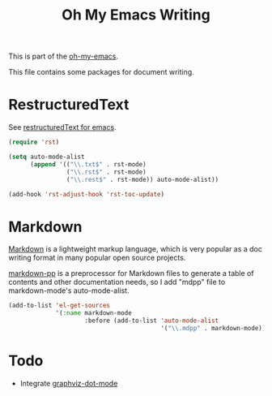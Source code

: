 #+TITLE: Oh My Emacs Writing
#+OPTIONS: toc:nil num:nil ^:nil

This is part of the [[https://github.com/xiaohanyu/oh-my-emacs][oh-my-emacs]].

This file contains some packages for document writing.

* RestructuredText
  :PROPERTIES:
  :CUSTOM_ID: restructuredtext
  :END:
See [[http://docutils.sourceforge.net/docs/user/emacs.html][restructuredText for emacs]].

#+NAME: restructuredtext
#+BEGIN_SRC emacs-lisp
(require 'rst)

(setq auto-mode-alist
      (append '(("\\.txt$" . rst-mode)
                ("\\.rst$" . rst-mode)
                ("\\.rest$" . rst-mode)) auto-mode-alist))

(add-hook 'rst-adjust-hook 'rst-toc-update)
#+END_SRC


* Markdown
  :PROPERTIES:
  :CUSTOM_ID: markdown
  :END:
[[http://en.wikipedia.org/wiki/Markdown][Markdown]] is a lightweight markup language, which is very popular as a doc
writing format in many popular open source projects.

[[https://github.com/thierryvolpiatto/markdown-pp][markdown-pp]] is a preprocessor for Markdown files to generate a table of
contents and other documentation needs, so I add "mdpp" file to
markdown-mode's auto-mode-alist.

#+NAME: markdown
#+BEGIN_SRC emacs-lisp
  (add-to-list 'el-get-sources
               '(:name markdown-mode
                       :before (add-to-list 'auto-mode-alist
                                            '("\\.mdpp" . markdown-mode))))
#+END_SRC

* Todo
- Integrate [[https://github.com/ppareit/graphviz-dot-mode][graphviz-dot-mode]]
